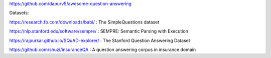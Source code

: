 https://github.com/dapurv5/awesome-question-answering

Datasets:

https://research.fb.com/downloads/babi/ : The SimpleQuestions dataset

https://nlp.stanford.edu/software/sempre/ : SEMPRE: Semantic Parsing with Execution

https://rajpurkar.github.io/SQuAD-explorer/ : The Stanford Question Answering Dataset

https://github.com/shuzi/insuranceQA : A question answering corpus in insurance domain